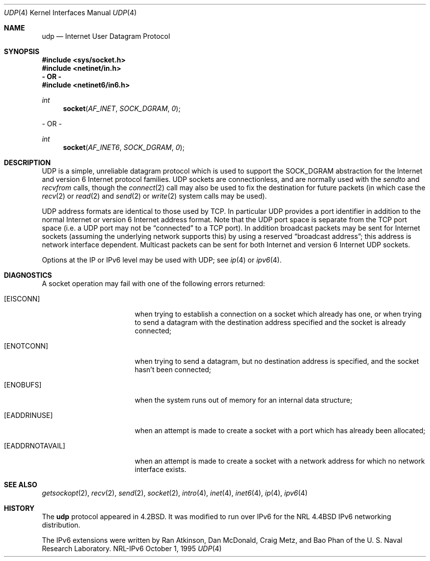 .\" #	@(#)COPYRIGHT	1.1 (NRL) 17 January 1995
.\"
.\" COPYRIGHT NOTICE
.\"
.\" All of the documentation and software included in this software
.\" distribution from the US Naval Research Laboratory (NRL) are
.\" copyrighted by their respective developers.
.\"
.\" Portions of the software are derived from the Net/2 and 4.4 Berkeley
.\" Software Distributions (BSD) of the University of California at
.\" Berkeley and those portions are copyright by The Regents of the
.\" University of California. All Rights Reserved.  The UC Berkeley
.\" Copyright and License agreement is binding on those portions of the
.\" software.  In all cases, the NRL developers have retained the original
.\" UC Berkeley copyright and license notices in the respective files in
.\" accordance with the UC Berkeley copyrights and license.
.\"
.\" Portions of this software and documentation were developed at NRL by
.\" various people.  Those developers have each copyrighted the portions
.\" that they developed at NRL and have assigned All Rights for those
.\" portions to NRL.  Outside the USA, NRL has copyright on some of the
.\" software developed at NRL. The affected files all contain specific
.\" copyright notices and those notices must be retained in any derived
.\" work.
.\"
.\" NRL LICENSE
.\"
.\" NRL grants permission for redistribution and use in source and binary
.\" forms, with or without modification, of the software and documentation
.\" created at NRL provided that the following conditions are met:
.\"
.\" 1. All terms of the UC Berkeley copyright and license must be followed.
.\" 2. Redistributions of source code must retain the above copyright
.\"    notice, this list of conditions and the following disclaimer.
.\" 3. Redistributions in binary form must reproduce the above copyright
.\"    notice, this list of conditions and the following disclaimer in the
.\"    documentation and/or other materials provided with the distribution.
.\" 4. All advertising materials mentioning features or use of this software
.\"    must display the following acknowledgements:
.\"
.\" 	This product includes software developed by the University of
.\" 	California, Berkeley and its contributors.
.\"
.\" 	This product includes software developed at the Information
.\" 	Technology Division, US Naval Research Laboratory.
.\"
.\" 5. Neither the name of the NRL nor the names of its contributors
.\"    may be used to endorse or promote products derived from this software
.\"    without specific prior written permission.
.\"
.\" THE SOFTWARE PROVIDED BY NRL IS PROVIDED BY NRL AND CONTRIBUTORS ``AS
.\" IS'' AND ANY EXPRESS OR IMPLIED WARRANTIES, INCLUDING, BUT NOT LIMITED
.\" TO, THE IMPLIED WARRANTIES OF MERCHANTABILITY AND FITNESS FOR A
.\" PARTICULAR PURPOSE ARE DISCLAIMED.  IN NO EVENT SHALL NRL OR
.\" CONTRIBUTORS BE LIABLE FOR ANY DIRECT, INDIRECT, INCIDENTAL, SPECIAL,
.\" EXEMPLARY, OR CONSEQUENTIAL DAMAGES (INCLUDING, BUT NOT LIMITED TO,
.\" PROCUREMENT OF SUBSTITUTE GOODS OR SERVICES; LOSS OF USE, DATA, OR
.\" PROFITS; OR BUSINESS INTERRUPTION) HOWEVER CAUSED AND ON ANY THEORY OF
.\" LIABILITY, WHETHER IN CONTRACT, STRICT LIABILITY, OR TORT (INCLUDING
.\" NEGLIGENCE OR OTHERWISE) ARISING IN ANY WAY OUT OF THE USE OF THIS
.\" SOFTWARE, EVEN IF ADVISED OF THE POSSIBILITY OF SUCH DAMAGE.
.\"
.\" The views and conclusions contained in the software and documentation
.\" are those of the authors and should not be interpreted as representing
.\" official policies, either expressed or implied, of the US Naval
.\" Research Laboratory (NRL).
.\"----------------------------------------------------------------------
.\" Copyright (c) 1983, 1991, 1993
.\"	The Regents of the University of California.  All rights reserved.
.\"
.\" Redistribution and use in source and binary forms, with or without
.\" modification, are permitted provided that the following conditions
.\" are met:
.\" 1. Redistributions of source code must retain the above copyright
.\"    notice, this list of conditions and the following disclaimer.
.\" 2. Redistributions in binary form must reproduce the above copyright
.\"    notice, this list of conditions and the following disclaimer in the
.\"    documentation and/or other materials provided with the distribution.
.\" 3. All advertising materials mentioning features or use of this software
.\"    must display the following acknowledgement:
.\"	This product includes software developed by the University of
.\"	California, Berkeley and its contributors.
.\" 4. Neither the name of the University nor the names of its contributors
.\"    may be used to endorse or promote products derived from this software
.\"    without specific prior written permission.
.\"
.\" THIS SOFTWARE IS PROVIDED BY THE REGENTS AND CONTRIBUTORS ``AS IS'' AND
.\" ANY EXPRESS OR IMPLIED WARRANTIES, INCLUDING, BUT NOT LIMITED TO, THE
.\" IMPLIED WARRANTIES OF MERCHANTABILITY AND FITNESS FOR A PARTICULAR PURPOSE
.\" ARE DISCLAIMED.  IN NO EVENT SHALL THE REGENTS OR CONTRIBUTORS BE LIABLE
.\" FOR ANY DIRECT, INDIRECT, INCIDENTAL, SPECIAL, EXEMPLARY, OR CONSEQUENTIAL
.\" DAMAGES (INCLUDING, BUT NOT LIMITED TO, PROCUREMENT OF SUBSTITUTE GOODS
.\" OR SERVICES; LOSS OF USE, DATA, OR PROFITS; OR BUSINESS INTERRUPTION)
.\" HOWEVER CAUSED AND ON ANY THEORY OF LIABILITY, WHETHER IN CONTRACT, STRICT
.\" LIABILITY, OR TORT (INCLUDING NEGLIGENCE OR OTHERWISE) ARISING IN ANY WAY
.\" OUT OF THE USE OF THIS SOFTWARE, EVEN IF ADVISED OF THE POSSIBILITY OF
.\" SUCH DAMAGE.
.\"
.\"     @(#)udp.4	8.1 (Berkeley) 6/5/93
.\"
.Dd October 1, 1995
.Dt UDP 4
.Os NRL-IPv6
.Sh NAME
.Nm udp
.Nd Internet User Datagram Protocol
.Sh SYNOPSIS
.Fd #include <sys/socket.h>
.Fd #include <netinet/in.h>
.Fd - OR -
.Fd #include <netinet6/in6.h>
.Ft int
.Fn socket AF_INET SOCK_DGRAM 0
.Pp
- OR -
.Ft int
.Fn socket AF_INET6 SOCK_DGRAM 0
.Sh DESCRIPTION
.Tn UDP
is a simple, unreliable datagram protocol which is used
to support the
.Dv SOCK_DGRAM
abstraction for the Internet and version 6 Internet
protocol families.
.Tn UDP
sockets are connectionless, and are
normally used with the
.Xr sendto
and
.Xr recvfrom
calls, though the
.Xr connect 2
call may also be used to fix the destination for future
packets (in which case the 
.Xr recv 2
or
.Xr read 2
and 
.Xr send 2
or
.Xr write 2
system calls may be used).
.Pp
.Tn UDP
address formats are identical to those used by
.Tn TCP .
In particular
.Tn UDP
provides a port identifier in addition
to the normal Internet or version 6 Internet address format.  Note that the
.Tn UDP
port
space is separate from the
.Tn TCP
port space (i.e. a
.Tn UDP
port
may not be
.Dq connected
to a
.Tn TCP
port).  In addition broadcast packets may be sent for Internet sockets
(assuming the underlying network supports this) by using a reserved
.Dq broadcast address ;
this address
is network interface dependent.  Multicast packets can be sent for both
Internet and version 6 Internet
.Tn UDP
sockets.
.Pp
Options at the
.Tn IP
or
.Tn IPv6
level may be used with
.Tn UDP ;
see
.Xr ip 4
or
.Xr ipv6 4 .
.Sh DIAGNOSTICS
A socket operation may fail with one of the following errors returned:
.Bl -tag -width [EADDRNOTAVAIL]
.It Bq Er EISCONN
when trying to establish a connection on a socket which
already has one, or when trying to send a datagram with the destination
address specified and the socket is already connected;
.It Bq Er ENOTCONN
when trying to send a datagram, but
no destination address is specified, and the socket hasn't been
connected;
.It Bq Er ENOBUFS
when the system runs out of memory for
an internal data structure;
.It Bq Er EADDRINUSE
when an attempt
is made to create a socket with a port which has already been
allocated;
.It Bq Er EADDRNOTAVAIL
when an attempt is made to create a 
socket with a network address for which no network interface
exists.
.El
.Sh SEE ALSO
.Xr getsockopt 2 ,
.Xr recv 2 ,
.Xr send 2 ,
.Xr socket 2 ,
.Xr intro 4 ,
.Xr inet 4 ,
.Xr inet6 4 ,
.Xr ip 4 ,
.Xr ipv6 4
.Sh HISTORY
The
.Nm
protocol appeared in
.Bx 4.2 .
It was modified to run over IPv6 for the NRL
.Bx 4.4
IPv6 networking distribution.

The IPv6 extensions were written by Ran Atkinson, Dan McDonald, Craig Metz,
and Bao Phan of the U. S. Naval Research Laboratory.

